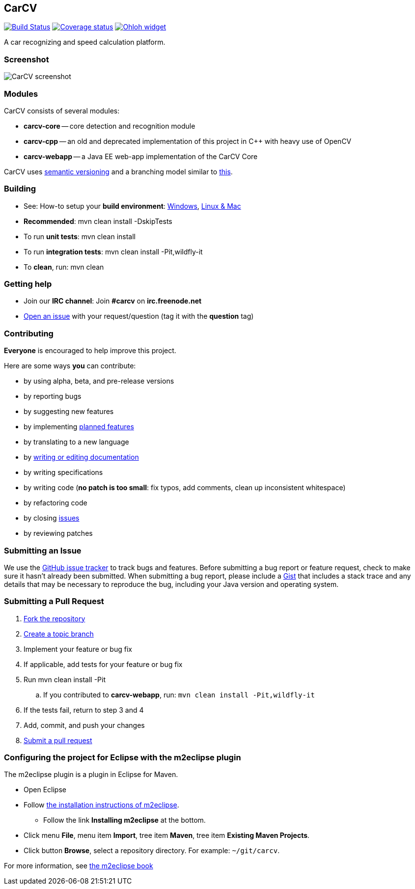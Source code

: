 == CarCV

image:https://travis-ci.org/oskopek/carcv.png?branch=develop["Build Status", link="https://travis-ci.org/oskopek/carcv"]
image:https://coveralls.io/repos/oskopek/carcv/badge.png?branch=develop["Coverage status", link="https://coveralls.io/r/oskopek/carcv?branch=develop"]
image:https://www.ohloh.net/p/carcv/widgets/project_thin_badge.gif["Ohloh widget", link="https://www.ohloh.net/p/carcv"]

A car recognizing and speed calculation platform.

=== Screenshot
image:http://cdn.imghack.se/images/a6f3be78f72232fa6e9f09a11c53f7a6.png["CarCV screenshot", scalewidth="20%"]

=== Modules
CarCV consists of several modules:

* *carcv-core* -- core detection and recognition module
* *carcv-cpp* -- an old and deprecated implementation of this project in C++ with heavy use of OpenCV
* *carcv-webapp* -- a Java EE web-app implementation of the CarCV Core

CarCV uses http://semver.org/[semantic versioning] and a branching model similar to http://nvie.com/posts/a-successful-git-branching-model/[this].

=== Building
* See: How-to setup your *build environment*:
link:./docs/howto-setup-environment-windows.adoc[Windows], link:./docs/howto-setup-environment-linux.adoc[Linux & Mac]
* *Recommended*: +mvn clean install -DskipTests+
* To run *unit tests*: +mvn clean install+
* To run *integration tests*: +mvn clean install -Pit,wildfly-it+
* To *clean*, run: +mvn clean+

=== Getting help

* Join our *IRC channel*: Join *#carcv* on *irc.freenode.net*
* https://github.com/oskopek/carcv/issues[Open an issue] with your request/question (tag it with the *question* tag)

=== Contributing
*Everyone* is encouraged to help improve this project.

Here are some ways *you* can contribute:

* by using alpha, beta, and pre-release versions
* by reporting bugs
* by suggesting new features
* by implementing link:./docs/goals.adoc[planned features]
* by translating to a new language
* by link:./docs/howto-write-documentation.adoc[writing or editing documentation]
* by writing specifications
* by writing code (*no patch is too small*: fix typos, add comments, clean up inconsistent whitespace)
* by refactoring code
* by closing https://github.com/oskopek/carcv/issues[issues]
* by reviewing patches

=== Submitting an Issue
We use the https://github.com/oskopek/carcv/issues[GitHub issue tracker] to track bugs and features. Before
submitting a bug report or feature request, check to make sure it hasn't
already been submitted. When submitting a bug report, please include a https://gist.github.com/[Gist]
that includes a stack trace and any details that may be necessary to reproduce
the bug, including your Java version and operating system.

=== Submitting a Pull Request
. http://help.github.com/fork-a-repo/[Fork the repository]
. http://learn.github.com/p/branching.html[Create a topic branch]
. Implement your feature or bug fix
. If applicable, add tests for your feature or bug fix
. Run +mvn clean install -Pit+
.. If you contributed to *carcv-webapp*, run: `mvn clean install -Pit,wildfly-it`
. If the tests fail, return to step 3 and 4
. Add, commit, and push your changes
. http://help.github.com/send-pull-requests/[Submit a pull request]


=== Configuring the project for Eclipse with the m2eclipse plugin
The m2eclipse plugin is a plugin in Eclipse for Maven.

* Open Eclipse
* Follow link:http://m2eclipse.sonatype.org/m2eclipse[the installation instructions of m2eclipse].
** Follow the link *Installing m2eclipse* at the bottom.
* Click menu *File*, menu item *Import*, tree item *Maven*, tree item *Existing Maven Projects*.
* Click button *Browse*, select a repository directory. For example: `~/git/carcv`.

For more information, see http://www.sonatype.com/books/m2eclipse-book/reference/[the m2eclipse book]
